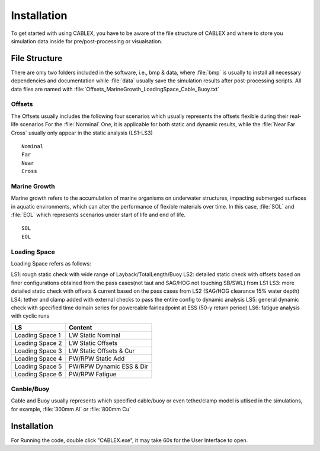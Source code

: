 Installation
============

To get started with using CABLEX, you have to be aware of the file structure of CABLEX and
where to store you simulation data inside for pre/post-processing or visualsation.

File Structure
--------------

There are only two folders included in the software, i.e., bmp & data, where :file:`bmp` is usually to install all
necessary dependencies and documentation while :file:`data` usually save the simulation results after post-processing scripts. 
All data files are named with :file:`Offsets_MarineGrowth_LoadingSpace_Cable_Buoy.txt`

Offsets
~~~~~~~
The Offsets usually includes the following four scenarios which usually represents the offsets flexible during their real-life scenarios
For the :file:`Norminal` One, it is applicable for both static and dynamic results, while the :file:`Near Far Cross` usually only appear 
in the static analysis (LS1-LS3)

::

    Nominal
    Far
    Near
    Cross

Marine Growth
~~~~~~~~~~~~~
Marine growth refers to the accumulation of marine organisms on underwater structures, impacting submerged surfaces in aquatic environments, 
which can alter the performance of flexible materials over time. In this case, :file:`SOL` and :file:`EOL` which represents scenarios under
start of life and end of life.

::

    SOL
    EOL


Loading Space
~~~~~~~~~~~~~
Loading Space refers as follows:

LS1: rough static check with wide range of Layback/TotalLength/Buoy  
LS2: detailed static check with offsets based on finer configurations obtained from the pass cases(not taut and SAG/HOG not touching SB/SWL) from LS1 
LS3: more detailed static check with offsets & current based on the pass cases from LS2 (SAG/HOG clearance 15% water depth) 
LS4: tether and clamp added with external checks to pass the entire config to dynamic analysis
LS5: general dynamic check with specified time domain series for powercable fairleadpoint at ESS (50-y return period) 
LS6: fatigue analysis with cyclic runs 


+---------------------+---------------------------+
|         LS          |         Content           |
+=====================+===========================+
|   Loading Space 1   |     LW Static Nominal     |
+---------------------+---------------------------+
|   Loading Space 2   |     LW Static Offsets     |
+---------------------+---------------------------+
|   Loading Space 3   | LW Static Offsets & Cur   |
+---------------------+---------------------------+
|   Loading Space 4   |   PW/RPW Static Add       |
+---------------------+---------------------------+
|   Loading Space 5   |  PW/RPW Dynamic ESS & Dir |
+---------------------+---------------------------+
|   Loading Space 6   |      PW/RPW Fatigue       |
+---------------------+---------------------------+

Canble/Buoy
~~~~~~~~~~~
Cable and Buoy usually represents which specified cable/buoy or even tether/clamp model is utlised in the simulations,
for example, :file:`300mm Al` or :file:`800mm Cu` 

Installation
------------

For Running the code, double click "CABLEX.exe", it may take 60s for the User Interface to open.